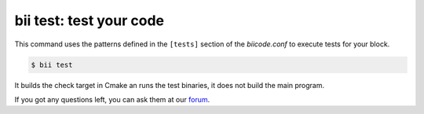 .. _bii_test_command:

**bii test**: test your code
--------------------------------

This command uses the patterns defined in the ``[tests]`` section of the *biicode.conf* to execute tests for your block.

.. code-block:: bash

   $ bii test

It builds the check target in Cmake an runs the test binaries, it does not build the main program.
   
If you got any questions left, you can ask them at our `forum <http://forum.biicode.com/>`_.